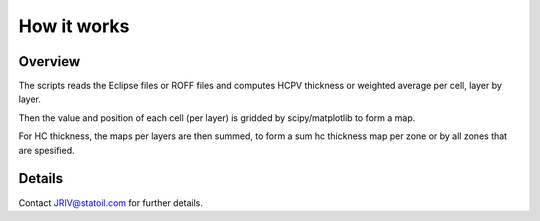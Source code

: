 How it works
============

Overview
--------

The scripts reads the Eclipse files or ROFF files and computes HCPV thickness
or weighted average per cell, layer by layer.


Then the value and position of each cell (per layer) is
gridded by scipy/matplotlib to form a map.

For HC thickness, the maps per layers are then summed, to form a
sum hc thickness map per zone or by all zones that are spesified.

Details
-------

Contact JRIV@statoil.com for further details.

